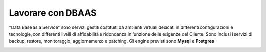 .. _Lavorare_con_DBAAS:

**Lavorare con DBAAS**
***********************
“Data Base as a Service” sono servizi gestiti  costituiti da ambienti virtuali
dedicati  in differenti configurazioni e tecnologie, con differenti livelli di
affidabilità e ridondanza in funzione delle esigenze del Cliente.
Sono inclusi i servizi di backup, restore, monitoraggio, aggiornamento e patching.
Gli engine previsti sono **Mysql** e **Postgres**

.. image:: img/DBAAS_Innesco.png



